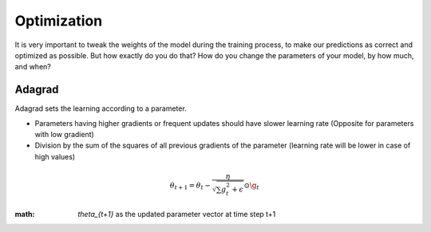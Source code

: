 Optimization
============

It is very important to tweak the weights of the model during the training process, to make our predictions as correct and optimized as possible. But how exactly do you do that? How do you change the parameters of your model, by how much, and when?


Adagrad
-------

Adagrad sets the learning according to a parameter.

- Parameters having higher gradients or frequent updates should have slower learning rate (Opposite for parameters with low gradient)
- Division by the sum of the squares of all previous gradients of the parameter (learning rate will be lower in case of high values)

.. math::
  \theta_{t+1} = \theta_t - \frac{\eta}{\sqrt{\sum{g_{t}^{2}} + \epsilon}} \odot \g_{t}
   
    

:math: `\theta_{t+1}` as the updated parameter vector at time step t+1


